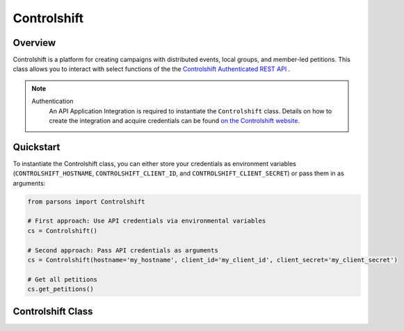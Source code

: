 Controlshift
=========

********
Overview
********

Controlshift is a platform for creating campaigns with distributed events, local groups, and member-led petitions. This class allows you to interact with select functions of the the `Controlshift Authenticated REST API <https://developers.controlshiftlabs.com/#authenticated-rest-api/>`_ .

.. note::
  Authentication
    An API Application Integration is required to instantiate the ``Controlshift`` class.
    Details on how to create the integration and acquire credentials can be found `on the Controlshift website
    <https://developers.controlshiftlabs.com/#authenticated-rest-api-quickstart-guide>`_.

**********
Quickstart
**********

To instantiate the Controlshift class, you can either store your credentials as environment
variables (``CONTROLSHIFT_HOSTNAME``, ``CONTROLSHIFT_CLIENT_ID``, and ``CONTROLSHIFT_CLIENT_SECRET``) or pass them in as arguments:

.. code-block:: python

   from parsons import Controlshift

   # First approach: Use API credentials via environmental variables
   cs = Controlshift()

   # Second approach: Pass API credentials as arguments
   cs = Controlshift(hostname='my_hostname', client_id='my_client_id', client_secret='my_client_secret')

   # Get all petitions
   cs.get_petitions()


**************
Controlshift Class
**************

.. autoclass :: parsons.Controlshift
    :inherited-members:
